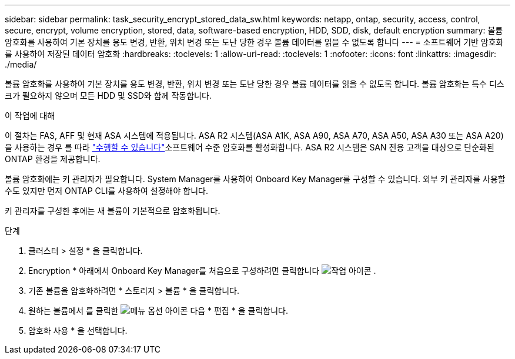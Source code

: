 ---
sidebar: sidebar 
permalink: task_security_encrypt_stored_data_sw.html 
keywords: netapp, ontap, security, access, control, secure, encrypt, volume encryption, stored, data, software-based encryption, HDD, SDD, disk, default encryption 
summary: 볼륨 암호화를 사용하여 기본 장치를 용도 변경, 반환, 위치 변경 또는 도난 당한 경우 볼륨 데이터를 읽을 수 없도록 합니다 
---
= 소프트웨어 기반 암호화를 사용하여 저장된 데이터 암호화
:hardbreaks:
:toclevels: 1
:allow-uri-read: 
:toclevels: 1
:nofooter: 
:icons: font
:linkattrs: 
:imagesdir: ./media/


[role="lead"]
볼륨 암호화를 사용하여 기본 장치를 용도 변경, 반환, 위치 변경 또는 도난 당한 경우 볼륨 데이터를 읽을 수 없도록 합니다. 볼륨 암호화는 특수 디스크가 필요하지 않으며 모든 HDD 및 SSD와 함께 작동합니다.

.이 작업에 대해
이 절차는 FAS, AFF 및 현재 ASA 시스템에 적용됩니다. ASA R2 시스템(ASA A1K, ASA A90, ASA A70, ASA A50, ASA A30 또는 ASA A20)을 사용하는 경우 를 따라 link:https://docs.netapp.com/us-en/asa-r2/secure-data/encrypt-data-at-rest.html["수행할 수 있습니다"^]소프트웨어 수준 암호화를 활성화합니다. ASA R2 시스템은 SAN 전용 고객을 대상으로 단순화된 ONTAP 환경을 제공합니다.

볼륨 암호화에는 키 관리자가 필요합니다. System Manager를 사용하여 Onboard Key Manager를 구성할 수 있습니다. 외부 키 관리자를 사용할 수도 있지만 먼저 ONTAP CLI를 사용하여 설정해야 합니다.

키 관리자를 구성한 후에는 새 볼륨이 기본적으로 암호화됩니다.

.단계
. 클러스터 > 설정 * 을 클릭합니다.
. Encryption * 아래에서 Onboard Key Manager를 처음으로 구성하려면 클릭합니다 image:icon_gear.gif["작업 아이콘"] .
. 기존 볼륨을 암호화하려면 * 스토리지 > 볼륨 * 을 클릭합니다.
. 원하는 볼륨에서 를 클릭한 image:icon_kabob.gif["메뉴 옵션 아이콘"] 다음 * 편집 * 을 클릭합니다.
. 암호화 사용 * 을 선택합니다.

